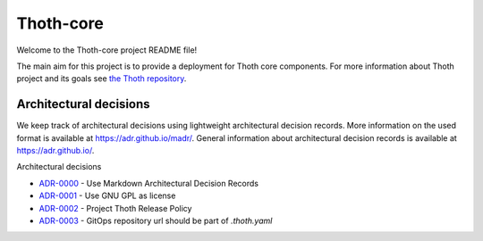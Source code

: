 Thoth-core
==========

Welcome to the Thoth-core project README file!

The main aim for this project is to provide a deployment for Thoth core
components. For more information about Thoth project and its goals see `the
Thoth repository <https://github.com/thoth-station/>`_.

Architectural decisions
-----------------------

We keep track of architectural decisions using lightweight architectural decision records. More information on the
used format is available at https://adr.github.io/madr/. General information about architectural decision records
is available at `https://adr.github.io/ <https://adr.github.io/>`_.

Architectural decisions

* `ADR-0000 <docs/adr/0000-use-markdown-architectural-decision-records.md>`_ - Use Markdown Architectural Decision Records
* `ADR-0001 <docs/adr/0001-use-gpl3-as-license.md>`_ - Use GNU GPL as license 
* `ADR-0002 <docs/adr/0002-release-policy.md>`_ - Project Thoth Release Policy 
* `ADR-0003 <docs/adr/0003-gitops-repo-url-in-thoth-yaml.md>`_ - GitOps repository url should be part of `.thoth.yaml`
